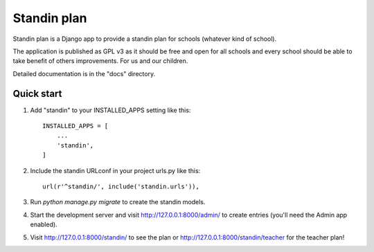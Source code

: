 =====
Standin plan
=====

Standin plan is a Django app to provide a standin plan for schools (whatever kind of school). 

The application is published as GPL v3 as it should be free and open for all schools and every school should be able to take benefit of others improvements. For us and our children. 

Detailed documentation is in the "docs" directory.

Quick start
-----------

1. Add "standin" to your INSTALLED_APPS setting like this::

    INSTALLED_APPS = [
        ...
        'standin',
    ]

2. Include the standin URLconf in your project urls.py like this::

    url(r'^standin/', include('standin.urls')),

3. Run `python manage.py migrate` to create the standin models.

4. Start the development server and visit http://127.0.0.1:8000/admin/
   to create entries (you'll need the Admin app enabled).

5. Visit http://127.0.0.1:8000/standin/ to see the plan or http://127.0.0.1:8000/standin/teacher for the teacher plan!

